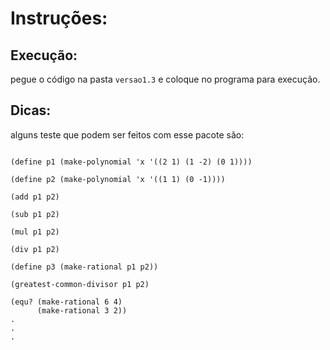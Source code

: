 * Instruções:

** Execução:

pegue o código na pasta =versao1.3= e coloque no programa para execução.

** Dicas:

alguns teste que podem ser feitos com esse pacote são:

#+BEGIN_EXAMPLE

(define p1 (make-polynomial 'x '((2 1) (1 -2) (0 1))))

(define p2 (make-polynomial 'x '((1 1) (0 -1))))

(add p1 p2)

(sub p1 p2)

(mul p1 p2)

(div p1 p2)

(define p3 (make-rational p1 p2))

(greatest-common-divisor p1 p2)

(equ? (make-rational 6 4)
      (make-rational 3 2))
.
.
.
#+END_EXAMPLE
